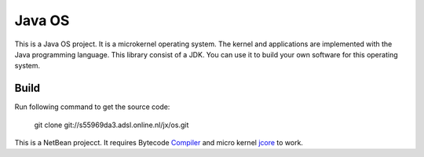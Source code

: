 Java OS
=======

This is a Java OS project. It is a microkernel operating system. The kernel and applications are implemented with the Java programming language.
This library consist of a JDK. You can use it to build your own software for this operating system.

Build
-----
Run following command to get the source code:

	 git clone git://s55969da3.adsl.online.nl/jx/os.git

This is a NetBean projecct. It requires Bytecode `Compiler <https://github.com/sPyOpenSource/compiler>`_ and micro kernel `jcore <https://github.com/sPyOpenSource/jcore>`_ to work.
